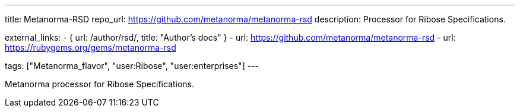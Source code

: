 ---
title: Metanorma-RSD
repo_url: https://github.com/metanorma/metanorma-rsd
description: Processor for Ribose Specifications.

external_links:
  - { url: /author/rsd/, title: "Author’s docs" }
  - url: https://github.com/metanorma/metanorma-rsd
  - url: https://rubygems.org/gems/metanorma-rsd

tags: ["Metanorma_flavor", "user:Ribose", "user:enterprises"]
---

Metanorma processor for Ribose Specifications.
